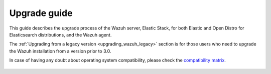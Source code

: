 .. Copyright (C) 2020 Wazuh, Inc.

.. _upgrade_guide:

Upgrade guide
=============

This guide describes the upgrade process of the Wazuh server, Elastic Stack, for both Elastic and Open Distro for Elasticsearch distributions, and the Wazuh agent.

The :ref:`Upgrading from a legacy version <upgrading_wazuh_legacy>` section is for those users who need to upgrade the Wazuh installation from a version prior to 3.0.

In case of having any doubt about operating system compatibility, please check the `compatibility matrix <https://github.com/wazuh/wazuh-kibana-app#wazuh---kibana---open-distro-version-compatibility-matrix>`_.


    .. toctree::
        :maxdepth: 1

        upgrading-wazuh
        upgrading-elastic-stack
        upgrading-agent
        legacy/index

